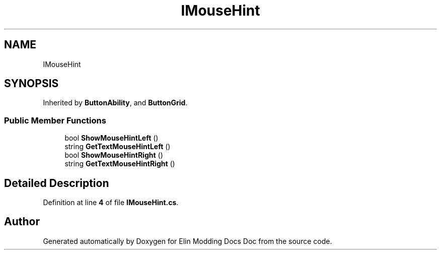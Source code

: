 .TH "IMouseHint" 3 "Elin Modding Docs Doc" \" -*- nroff -*-
.ad l
.nh
.SH NAME
IMouseHint
.SH SYNOPSIS
.br
.PP
.PP
Inherited by \fBButtonAbility\fP, and \fBButtonGrid\fP\&.
.SS "Public Member Functions"

.in +1c
.ti -1c
.RI "bool \fBShowMouseHintLeft\fP ()"
.br
.ti -1c
.RI "string \fBGetTextMouseHintLeft\fP ()"
.br
.ti -1c
.RI "bool \fBShowMouseHintRight\fP ()"
.br
.ti -1c
.RI "string \fBGetTextMouseHintRight\fP ()"
.br
.in -1c
.SH "Detailed Description"
.PP 
Definition at line \fB4\fP of file \fBIMouseHint\&.cs\fP\&.

.SH "Author"
.PP 
Generated automatically by Doxygen for Elin Modding Docs Doc from the source code\&.
